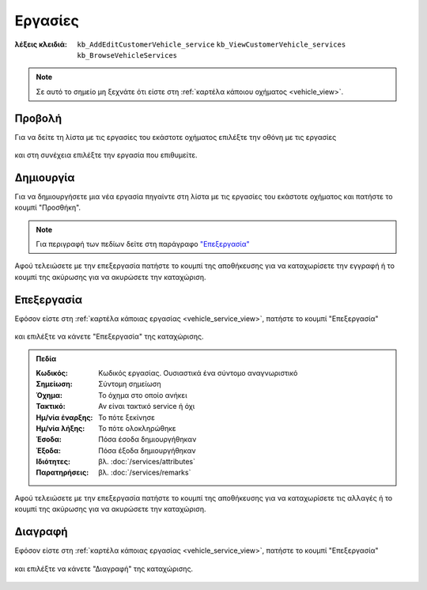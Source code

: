 Εργασίες
========

:λέξεις κλειδιά:
    ``kb_AddEditCustomerVehicle_service``
    ``kb_ViewCustomerVehicle_services``
    ``kb_BrowseVehicleServices``
    
.. note::
    Σε αυτό το σημείο μη ξεχνάτε ότι
    είστε στη :ref:`καρτέλα κάποιου οχήματος <vehicle_view>`.
    
.. _vehicle_service_view:

Προβολή
-------

Για να δείτε τη λίστα με τις εργασίες του εκάστοτε οχήματος
επιλέξτε την οθόνη με τις εργασίες

.. figure:: /_static/images/screen-vehicle-services-view.png

και στη συνέχεια επιλέξτε την εργασία που επιθυμείτε.

.. figure:: /_static/images/screen-vehicle-services-view-select.png

.. _vehicle_service_create:

Δημιουργία
----------

Για να δημιουργήσετε μια νέα εργασία πηγαίντε στη λίστα
με τις εργασίες του εκάστοτε οχήματος και πατήστε το κουμπί "Προσθήκη".

.. figure:: /_static/images/screen-add-entity-button.png

.. note::
    Για περιγραφή των πεδίων
    δείτε στη παράγραφο `"Επεξεργασία"`__
    
    __ vehicle_service_fields_

Αφού τελειώσετε με την επεξεργασία πατήστε το κουμπί
της αποθήκευσης για να καταχωρίσετε την εγγραφή
ή το κουμπί της ακύρωσης για να ακυρώσετε την καταχώριση.

.. figure:: /_static/images/entity-edit-save-cancel-buttons.png

.. _vehicle_service_edit:

Επεξεργασία
-----------

Εφόσον είστε στη :ref:`καρτέλα κάποιας εργασίας <vehicle_service_view>`,
πατήστε το κουμπί "Επεξεργασία"

.. figure:: /_static/images/screen-edit-entity-button.png

και επιλέξτε να κάνετε "Επεξεργασία" της καταχώρισης.

.. figure:: /_static/images/screen-edit-entity-options-buttons-edit.png

.. _vehicle_service_fields:

.. admonition:: Πεδία

    :Κωδικός: Κωδικός εργασίας. Ουσιαστικά ένα σύντομο αναγνωριστικό
    :Σημείωση: Σύντομη σημείωση
    :Όχημα: Το όχημα στο οποίο ανήκει
    :Τακτικό: Αν είναι τακτικό service ή όχι
    :Ημ/νία έναρξης: Το πότε ξεκίνησε
    :Ημ/νία λήξης: Το πότε ολοκληρώθηκε
    :Έσοδα: Πόσα έσοδα δημιουργήθηκαν
    :Έξοδα: Πόσα έξοδα δημιουργήθηκαν
    :Ιδιότητες: βλ. :doc:`/services/attributes`
    :Παρατηρήσεις: βλ. :doc:`/services/remarks`
    
Αφού τελειώσετε με την επεξεργασία πατήστε το κουμπί
της αποθήκευσης για να καταχωρίσετε τις αλλαγές
ή το κουμπί της ακύρωσης για να ακυρώσετε την καταχώριση.

.. figure:: /_static/images/entity-edit-save-cancel-buttons.png

.. _vehicle_service_delete:

Διαγραφή
--------

Εφόσον είστε στη :ref:`καρτέλα κάποιας εργασίας <vehicle_service_view>`,
πατήστε το κουμπί "Επεξεργασία"

.. figure:: /_static/images/screen-edit-entity-button.png

και επιλέξτε να κάνετε "Διαγραφή" της καταχώρισης.

.. figure:: /_static/images/screen-edit-entity-options-buttons-delete.png

